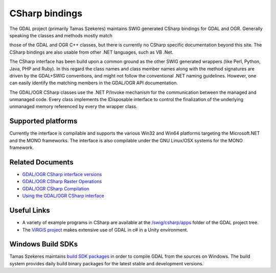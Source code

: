 .. _csharp:

================================================================================
CSharp bindings
================================================================================

The GDAL project (primarily Tamas Szekeres) maintains SWIG generated CSharp bindings for GDAL and OGR. Generally speaking the classes and methods mostly match

those of the GDAL and OGR C++ classes, but there is currently no CSharp specific documentation beyond this site. The CSharp bindings are also usable from other
.NET languages, such as VB .Net.

The CSharp interface has been build upon a common ground as the other SWIG generated wrappers (like Perl, Python, Java, PHP and Ruby). In this regard the class names
and class member names along with the method signatures are driven by the GDAL+SWIG conventions, and might not follow the conventional .NET naming guidelines.
However, one can easily identify the matching members in the GDAL/OGR API documentation.

The GDAL/OGR CSharp classes use the .NET P/Invoke mechanism for the communication between the managed and unmanaged code. Every class implements the IDisposable
interface to control the finalization of the underlying unmanaged memory referenced by every the wrapper class.

Supported platforms
-------------------

Currently the interface is compilable and supports the various Win32 and Win64 platforms targeting the Microsoft.NET and the MONO frameworks. The interface is also
compilable under the GNU Linux/OSX systems for the MONO framework.

Related Documents
-----------------

* `GDAL/OGR CSharp interface versions <http://trac.osgeo.org/gdal/wiki/GdalOgrCsharpVersions>`__
* `GDAL/OGR CSharp Raster Operations <http://trac.osgeo.org/gdal/wiki/GdalOgrCsharpRaster>`__
* `GDAL/OGR CSharp Compilation <http://trac.osgeo.org/gdal/wiki/GdalOgrCsharpCompile>`__
* `Using the GDAL/OGR CSharp interface <http://trac.osgeo.org/gdal/wiki/GdalOgrCsharpUsage>`__

Useful Links
------------

* A variety of example programs in CSharp are available at the `/swig/csharp/apps <https://github.com/OSGeo/gdal/tree/master/gdal/swig/csharp/apps>`__ folder of the GDAL project tree.

* The `ViRGiS project <https://www.virgis.org/>`__ makes extensive use of GDAL in c# in a Unity environment.


Windows Build SDKs
------------------

Tamas Szekeres maintains `build SDK packages <http://www.gisinternals.com/sdk>`__ in order to compile GDAL from the sources on Windows. The build system provides daily
build binary packages for the latest stable and development versions.
